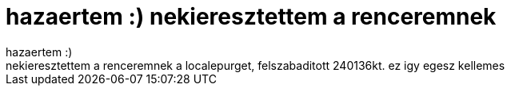 = hazaertem :) nekieresztettem a renceremnek

:slug: hazaertem_nekieresztettem_a_renceremnek
:category: regi
:tags: hu
:date: 2005-07-18T00:26:57Z
++++
hazaertem :)<br> nekieresztettem a renceremnek a localepurget, felszabaditott 240136kt. ez igy egesz kellemes<br>
++++

